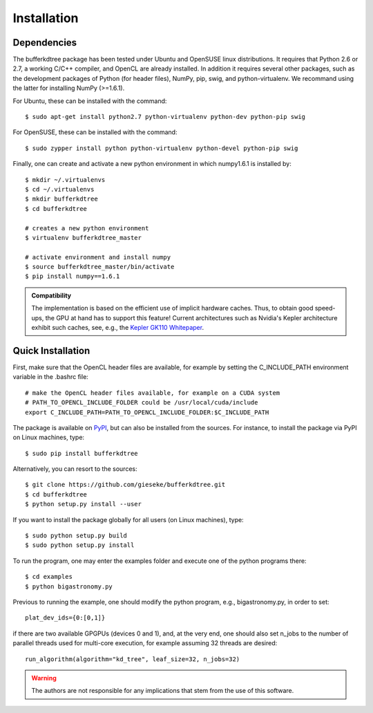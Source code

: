 .. -*- rst -*-

Installation
============

Dependencies
------------

The bufferkdtree package has been tested under Ubuntu and OpenSUSE linux distributions. It requires that Python 2.6 or 2.7, a working C/C++ compiler, and OpenCL are already installed. In addition it requires several other packages, such as the development packages of Python (for header files), NumPy, pip, swig, and python-virtualenv. We recommand using the latter for installing NumPy (>=1.6.1).

For Ubuntu, these can be installed with the command::

   $ sudo apt-get install python2.7 python-virtualenv python-dev python-pip swig

For OpenSUSE, these can be installed with the command::

   $ sudo zypper install python python-virtualenv python-devel python-pip swig

Finally, one can create and activate a new python environment in which numpy1.6.1 is installed by::

   $ mkdir ~/.virtualenvs
   $ cd ~/.virtualenvs
   $ mkdir bufferkdtree
   $ cd bufferkdtree

   # creates a new python environment
   $ virtualenv bufferkdtree_master

   # activate environment and install numpy
   $ source bufferkdtree_master/bin/activate
   $ pip install numpy==1.6.1

.. admonition:: Compatibility

   The implementation is based on the efficient use of implicit hardware caches. Thus, to obtain good speed-ups, the GPU at hand has to support this feature! Current architectures such as Nvidia's Kepler architecture exhibit such caches, see, e.g., the `Kepler GK110 Whitepaper <http://www.nvidia.com/content/PDF/kepler/NVIDIA-Kepler-GK110-Architecture-Whitepaper.pdf>`_.     

Quick Installation
------------------

First, make sure that the OpenCL header files are available, for example by setting the C_INCLUDE_PATH environment variable in the .bashrc file::

   # make the OpenCL header files available, for example on a CUDA system
   # PATH_TO_OPENCL_INCLUDE_FOLDER could be /usr/local/cuda/include
   export C_INCLUDE_PATH=PATH_TO_OPENCL_INCLUDE_FOLDER:$C_INCLUDE_PATH

The package is available on `PyPI <https://pypi.python.org/pypi>`_, but can also be installed from the sources. For instance, to install the package via PyPI on Linux machines, type::

  $ sudo pip install bufferkdtree

Alternatively, you can resort to the sources::

  $ git clone https://github.com/gieseke/bufferkdtree.git
  $ cd bufferkdtree
  $ python setup.py install --user

If you want to install the package globally for all users (on Linux machines), type::

  $ sudo python setup.py build
  $ sudo python setup.py install

To run the program, one may enter the examples folder and execute one of the python programs there::

  $ cd examples
  $ python bigastronomy.py

Previous to running the example, one should modify the python program, e.g., bigastronomy.py, in order to set::

   plat_dev_ids={0:[0,1]}

if there are two available GPGPUs (devices 0 and 1), and, at the very end, one should also set n_jobs to the number of parallel threads used for multi-core execution, for example assuming 32 threads are desired::

   run_algorithm(algorithm="kd_tree", leaf_size=32, n_jobs=32)

   

.. warning::

    The authors are not responsible for any implications that stem from the use of this software.
